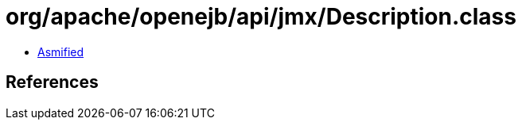 = org/apache/openejb/api/jmx/Description.class

 - link:Description-asmified.java[Asmified]

== References

